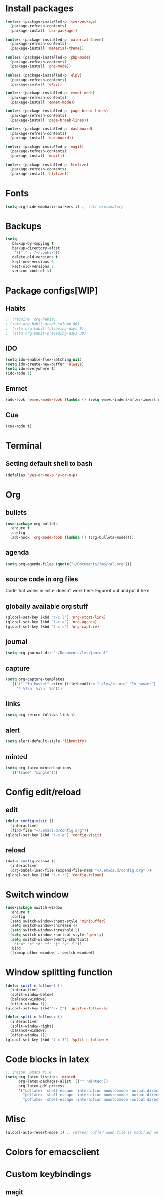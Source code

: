 * Install packages
#+BEGIN_SRC emacs-lisp
  (unless (package-installed-p 'use-package)
    (package-refresh-contents)
    (package-install 'use-package))

  (unless (package-installed-p 'material-theme)
    (package-refresh-contents)
    (package-install 'material-theme))

  (unless (package-installed-p 'php-mode)
    (package-refresh-contents)
    (package-install 'php-mode))

  (unless (package-installed-p 'elpy)
    (package-refresh-contents)
    (package-install 'elpy))

  (unless (package-installed-p 'emmet-mode)
    (package-refresh-contents)
    (package-install 'emmet-mode))

  (unless (package-installed-p 'page-break-lines)
    (package-refresh-contents)
    (package-install 'page-break-lines))

  (unless (package-installed-p 'dashboard)
    (package-refresh-contents)
    (package-install 'dashboard))

  (unless (package-installed-p 'magit)
    (package-refresh-contents)
    (package-install 'magit))

  (unless (package-installed-p 'htmlize)
    (package-refresh-contents)
    (package-install 'htmlize))

#+END_SRC
* Fonts
#+BEGIN_SRC emacs-lisp
(setq org-hide-emphasis-markers t) ;; self explanatory
#+END_SRC
* Backups
#+BEGIN_SRC emacs-lisp
  (setq
     backup-by-copying t     
     backup-directory-alist
      '(("." . "~/.baks/"))    
     delete-old-versions t
     kept-new-versions 6
     kept-old-versions 2
     version-control t)       
#+END_SRC
* Package configs[WIP]
** Habits
#+BEGIN_SRC emacs-lisp
;  (require 'org-habit)
; (setq org-habit-graph-column 80)
;  (setq org-habit-following-days 0)
;  (setq org-habit-preceding-days 30)
#+END_SRC
** IDO
 #+BEGIN_SRC emacs-lisp
   (setq ido-enable-flex-matching nil)
   (setq ido-create-new-buffer 'always)
   (setq ido-everywhere t)
   (ido-mode 1)
 #+END_SRC
** Emmet
#+BEGIN_SRC emacs-lisp
  (add-hook 'emmet-mode-hook (lambda () (setq emmet-indent-after-insert nil)))
#+END_SRC
** Cua
 #+BEGIN_SRC emacs-lisp
 (cua-mode t)
 #+END_SRC
* Terminal
** Setting default shell to bash
#+BEGIN_SRC emacs-lisp
(defalias 'yes-or-no-p 'y-or-n-p)
#+END_SRC
* Org
** bullets
#+BEGIN_SRC emacs-lisp
  (use-package org-bullets
    :ensure t
    :config
    (add-hook 'org-mode-hook (lambda () (org-bullets-mode))))
#+END_SRC
** agenda
#+BEGIN_SRC emacs-lisp
  (setq org-agenda-files (quote("~/Documents/lms/cal.org")))
#+END_SRC
** source code in org files
Code that works in init.el doesn't work here. Figure it out and put it here
** globally available org stuff
#+BEGIN_SRC emacs-lisp
(global-set-key (kbd "C-c l") 'org-store-link)
(global-set-key (kbd "C-c a") 'org-agenda)
(global-set-key (kbd "C-c c") 'org-capture)
#+END_SRC
** journal
#+BEGIN_SRC emacs-lisp
(setq org-journal-dir "~/Documents/lms/journal")
#+END_SRC
** capture
#+BEGIN_SRC emacs-lisp
  (setq org-capture-templates
	'(("i" "In basket" entry (file+headline "~/lms/in.org" "In basket")
	   "* %?\n  %i\n  %a")))
#+END_SRC
** links
#+BEGIN_SRC emacs-lisp
  (setq org-return-follows-link t)
#+END_SRC
** alert
#+BEGIN_SRC emacs-lisp
(setq alert-default-style 'libnotify)
#+END_SRC
** minted
#+BEGIN_SRC emacs-lisp
  (setq org-latex-minted-options
    '(("frame" "single")))
#+END_SRC
* Config edit/reload
** edit
#+BEGIN_SRC emacs-lisp
  (defun config-visit ()
    (interactive)
    (find-file "~/.emacs.d/config.org"))
  (global-set-key (kbd "C-c e") 'config-visit)
#+END_SRC
** reload
#+BEGIN_SRC emacs-lisp
  (defun config-reload ()
    (interactive)
    (org-babel-load-file (expand-file-name "~/.emacs.d/config.org")))
  (global-set-key (kbd "C-c r") 'config-reload)
#+END_SRC
* Switch window
#+BEGIN_SRC emacs-lisp
  (use-package switch-window
    :ensure t
    :config
    (setq switch-window-input-style 'minibuffer)
    (setq switch-window-increase 4)
    (setq switch-window-threshold 2)
    (setq switch-window-shortcut-style 'qwerty)
    (setq switch-window-qwerty-shortcuts
	  '("a" "s" "d" "f" "j" "k" "l"))
    :bind
    ([remap other-window] . switch-window))
#+END_SRC

* Window splitting function
#+BEGIN_SRC emacs-lisp
  (defun split-n-follow-h ()
    (interactive)
    (split-window-below)
    (balance-windows)
    (other-window 1))
  (global-set-key (kbd"C-x 2") 'split-n-follow-h) 

  (defun split-n-follow-v ()
    (interactive)
    (split-window-right)
    (balance-windows)
    (other-window 1))
  (global-set-key (kbd "C-x 3") 'split-n-follow-v) 
#+END_SRC
* Code blocks in latex
#+BEGIN_SRC emacs-lisp
;; inside .emacs file
(setq org-latex-listings 'minted
      org-latex-packages-alist '(("" "minted"))
      org-latex-pdf-process
      '("pdflatex -shell-escape -interaction nonstopmode -output-directory %o %f"
        "pdflatex -shell-escape -interaction nonstopmode -output-directory %o %f"
        "pdflatex -shell-escape -interaction nonstopmode -output-directory %o %f"))
#+END_SRC
* Misc
#+BEGIN_SRC emacs-lisp
(global-auto-revert-mode 1) ;; refresh buffer when file is modified on disk
#+END_SRC
* Colors for emacsclient
* Custom keybindings 
** magit
   #+BEGIN_SRC emacs-lisp
 (global-set-key (kbd "C-x g") 'magit-status)
   #+END_SRC
   
